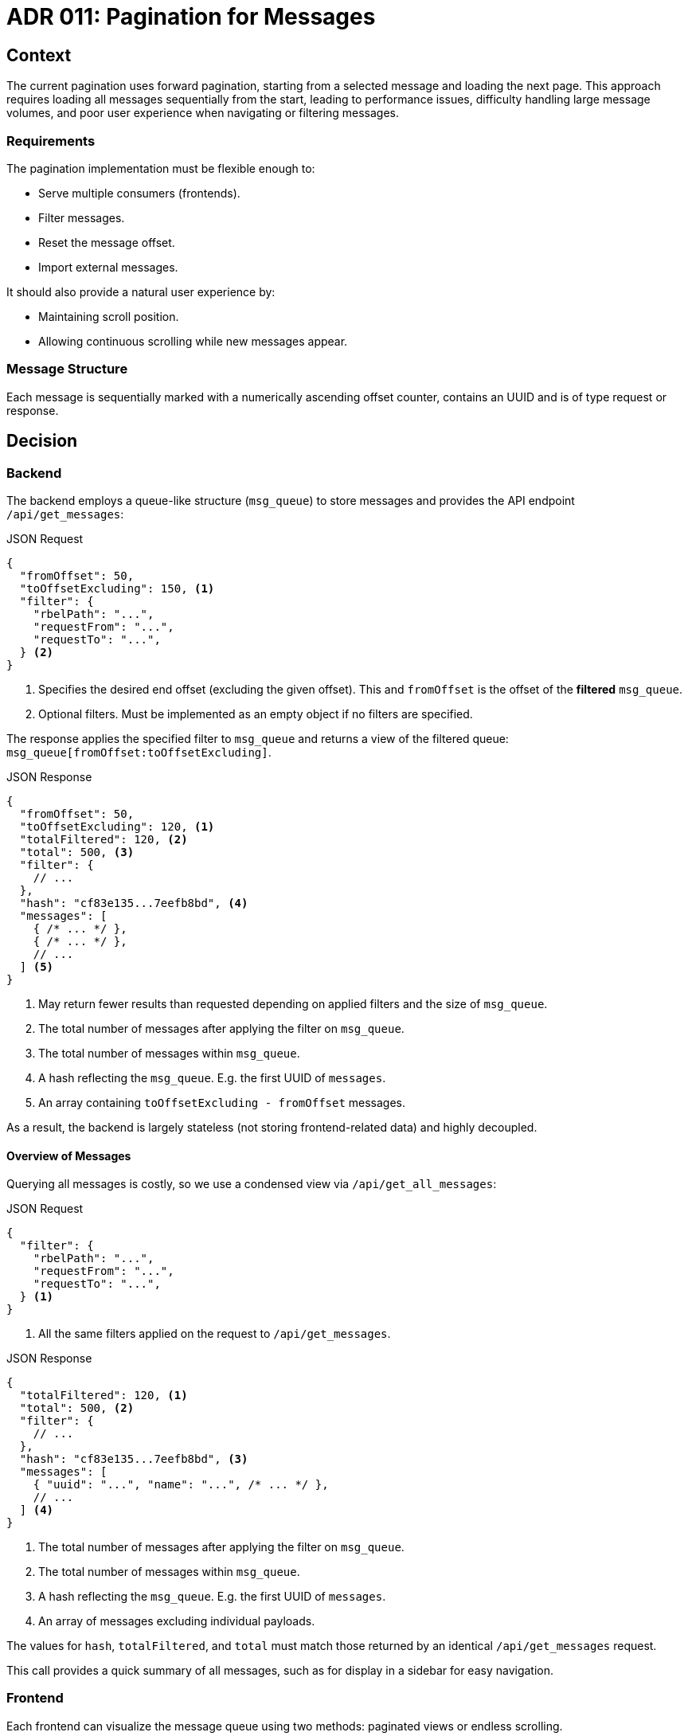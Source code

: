 = ADR 011: Pagination for Messages

== Context

The current pagination uses forward pagination, starting from a selected message and loading the next page.
This approach requires loading all messages sequentially from the start, leading to performance issues,
difficulty handling large message volumes, and poor user experience when navigating or filtering messages.

=== Requirements

The pagination implementation must be flexible enough to:

- Serve multiple consumers (frontends).
- Filter messages.
- Reset the message offset.
- Import external messages.

It should also provide a natural user experience by:

- Maintaining scroll position.
- Allowing continuous scrolling while new messages appear.

=== Message Structure

Each message is sequentially marked with a numerically ascending offset counter, contains an UUID
and is of type request or response.

== Decision

=== Backend

The backend employs a queue-like structure (`msg_queue`) to store messages and provides the API endpoint `/api/get_messages`:

.JSON Request
[source,js]
----
{
  "fromOffset": 50,
  "toOffsetExcluding": 150, <1>
  "filter": {
    "rbelPath": "...",
    "requestFrom": "...",
    "requestTo": "...",
  } <2>
}
----
<1> Specifies the desired end offset (excluding the given offset). This and `fromOffset` is the offset of the *filtered* `msg_queue`.
<2> Optional filters. Must be implemented as an empty object if no filters are specified.

The response applies the specified filter to `msg_queue` and returns a view of the filtered queue:
`msg_queue[fromOffset:toOffsetExcluding]`.

.JSON Response
[source,js]
----
{
  "fromOffset": 50,
  "toOffsetExcluding": 120, <1>
  "totalFiltered": 120, <2>
  "total": 500, <3>
  "filter": {
    // ...
  },
  "hash": "cf83e135...7eefb8bd", <4>
  "messages": [
    { /* ... */ },
    { /* ... */ },
    // ...
  ] <5>
}
----
<1> May return fewer results than requested depending on applied filters and the size of `msg_queue`.
<2> The total number of messages after applying the filter on `msg_queue`.
<3> The total number of messages within `msg_queue`.
<4> A hash reflecting the `msg_queue`. E.g. the first UUID of `messages`.
<5> An array containing `toOffsetExcluding - fromOffset` messages.

As a result, the backend is largely stateless (not storing frontend-related data) and highly decoupled.

==== Overview of Messages

Querying all messages is costly, so we use a condensed view via `/api/get_all_messages`:

.JSON Request
[source,js]
----
{
  "filter": {
    "rbelPath": "...",
    "requestFrom": "...",
    "requestTo": "...",
  } <1>
}
----
<1> All the same filters applied on the request to `/api/get_messages`.

.JSON Response
[source,js]
----
{
  "totalFiltered": 120, <1>
  "total": 500, <2>
  "filter": {
    // ...
  },
  "hash": "cf83e135...7eefb8bd", <3>
  "messages": [
    { "uuid": "...", "name": "...", /* ... */ },
    // ...
  ] <4>
}
----
<1> The total number of messages after applying the filter on `msg_queue`.
<2> The total number of messages within `msg_queue`.
<3> A hash reflecting the `msg_queue`. E.g. the first UUID of `messages`.
<4> An array of messages excluding individual payloads.

The values for `hash`, `totalFiltered`, and `total` must match those returned by an identical `/api/get_messages` request.

This call provides a quick summary of all messages, such as for display in a sidebar for easy navigation.

=== Frontend

Each frontend can visualize the message queue using two methods: paginated views or endless scrolling.

==== Paginated with Page Buttons

Each page contains a fixed number of messages. The total number of pages is calculated as:
`(totalFiltered + msg_per_page - 1) / msg_per_page`. Navigation is achieved using next/prev buttons.
For each page, `fromOffset` and `toOffsetExcluding` are adjusted accordingly.

New messages are polled automatically at regular intervals (`N`).
When new messages are detected, a visual indicator notifies the user.
Clicking the indicator allows the user to jump directly to the last page (`toOffsetExcluding == totalFiltered`).

==== Endless Scrolling

Endless scrolling behaves like pagination but without visible page boundaries.
Initially, the frontend loads as many messages as needed to fill the visible area (e.g., starting with 10 messages).

A sliding window mechanism is then employed:
----
+----------------------------------------+
| N/? messages before the current view   |
+----------------------------------------+
| N messages currently visible           |
+----------------------------------------+
| N/? messages after the current view    |
+----------------------------------------+
----

This ensures smooth scrolling. Window parameters should be fine-tuned during development.
Scrolling up or down dynamically loads more messages and discards unused ones.

If the user is at the bottom of the message stream:

1. New messages are automatically polled at regular intervals (`N`).
2. When new messages are detected, the window scrolls automatically to the bottom.

If the user is in the middle of the message stream:

1. New messages are also polled at regular intervals (`N`).
2. On detecting new messages, a visual indicator appears, prompting the user to view the updates.
3. Clicking the indicator scrolls the window to the bottom, displaying the latest messages (`toOffsetExcluding == totalFiltered`).


==== Polling for New Messages

Polling for new messages can be achieved by sending a request to `/api/get_messages` with `fromOffset` set to `0` and
`toOffsetExcluding` to `1`.

.JSON Request
[source,js]
----
{
  "fromOffset": 0,
  "toOffsetExcluding": 0,
  "filter": { /* ... */ }
}
----

.JSON Response
[source,js]
----
{
  "fromOffset": 0,
  "toOffsetExcluding": 0,
  "totalFiltered": 120,
  "total": 500,
  "hash": "cf83e135...7eefb8bd",
  "filter": { /* ... */ },
  "messages": []
}
----

The response will include an empty messages array. However, the updated `totalFiltered` value may differ from the previous `totalFiltered` *or*
the returned `hash` has changed, indicating the presence of new messages:

`totalFiltered_new > 0 && hash_new != hash_old`::
The underlying `msg_queue` was replaced. A full reload is necessary.

`hash_new == hash_old && totalFiltered_new != totalFiltered_old`::
More messages to load.

[NOTE]
====
Polling the first message enables all consumers (frontends) to be able to detect xref:_import_messages[imports] and
initiate proper refreshing of its already visualized data view.
====

==== Reset Messages

Resetting messages deletes the `msg_queue` within the backend.

==== Filter

`rbelPath`::
Optional string containing the Rbel-Path.

`requestFrom`::
Optional string containing the host from where the request is originating.

`requestTo`::
Optional string containing the host from where the request is going.

[#_import_messages]
==== Import Messages

A Rbel message log can be imported via the UI. Once uploaded, it becomes part of the `msg_queue` on the backend.
Consequently, requests to `/api/get_messages` function identically to live message logging.

[IMPORTANT]
====
In the current backend implementation, this is a stateful operation initiated by the frontend. Consequently,
frontends visualize data views; but show the same underlying data.
====

== Edge Cases

Listening for new messages relies on comparing message UUIDs, which are typically unique.
However, manually importing messages can disrupt this mechanism. Users might manually adjust logs while
retaining the original message UUID, even if the log content has changed.

== Conclusion

The backend manages the technical aspects of pagination and filtering,enabling a flexible implementation in the frontend.

While pagination with pages is straightforward, it does not address the inconvenience of separating
request-response pairs across pages. Endless scrolling resolves this issue but requires additional development effort.

Polling for new messages, while not the most elegant solution, requires minimal additional effort on both the backend
and frontend, as it leverages the existing endpoint. In the future, this can be replaced with a more efficient streaming approach,
such as WebSockets or a similar technology. As a result, this could introduce backend state handling, potentially
exceeding the primary goal of visually displaying a streamed log.
